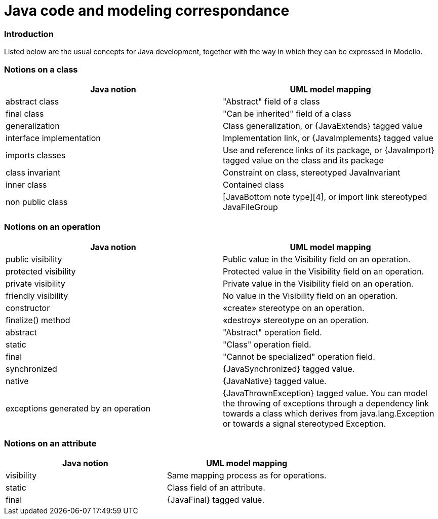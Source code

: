 // Disable all captions for figures.
:!figure-caption:

// Hightlight code source and add the line number
:source-highlighter: coderay
:coderay-linenums-mode: table

[[Java-code-and-modeling-correspondance]]

[[java-code-and-modeling-correspondance]]
= Java code and modeling correspondance

[[Introduction]]

[[introduction]]
=== Introduction

Listed below are the usual concepts for Java development, together with the way in which they can be expressed in Modelio.

[[Notions-on-a-class]]

[[notions-on-a-class]]
=== Notions on a class

[cols=",",options="header",]
|===================================================================================================================
|Java notion |UML model mapping
|abstract class |"Abstract" field of a class
|final class |"Can be inherited" field of a class
|generalization |Class generalization, or \{JavaExtends} tagged value
|interface implementation |Implementation link, or \{JavaImplements} tagged value
|imports classes |Use and reference links of its package, or \{JavaImport} tagged value on the class and its package
|class invariant |Constraint on class, stereotyped JavaInvariant
|inner class |Contained class
|non public class |[JavaBottom note type][4], or import link stereotyped JavaFileGroup
|===================================================================================================================

[[Notions-on-an-operation]]

[[notions-on-an-operation]]
=== Notions on an operation

[cols=",",options="header",]
|===============================================================================================================================================================================================================================================
|Java notion |UML model mapping
|public visibility |Public value in the Visibility field on an operation.
|protected visibility |Protected value in the Visibility field on an operation.
|private visibility |Private value in the Visibility field on an operation.
|friendly visibility |No value in the Visibility field on an operation.
|constructor |«create» stereotype on an operation.
|finalize() method |«destroy» stereotype on an operation.
|abstract |"Abstract" operation field.
|static |"Class" operation field.
|final |"Cannot be specialized" operation field.
|synchronized |\{JavaSynchronized} tagged value.
|native |\{JavaNative} tagged value.
|exceptions generated by an operation |\{JavaThrownException} tagged value. You can model the throwing of exceptions through a dependency link towards a class which derives from java.lang.Exception or towards a signal stereotyped Exception.
|===============================================================================================================================================================================================================================================

[[Notions-on-an-attribute]]

[[notions-on-an-attribute]]
=== Notions on an attribute

[cols=",",options="header",]
|===================================================
|Java notion |UML model mapping
|visibility |Same mapping process as for operations.
|static |Class field of an attribute.
|final |\{JavaFinal} tagged value.
|===================================================

[[footer]]
